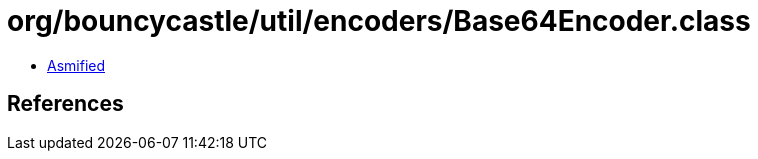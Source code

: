 = org/bouncycastle/util/encoders/Base64Encoder.class

 - link:Base64Encoder-asmified.java[Asmified]

== References

